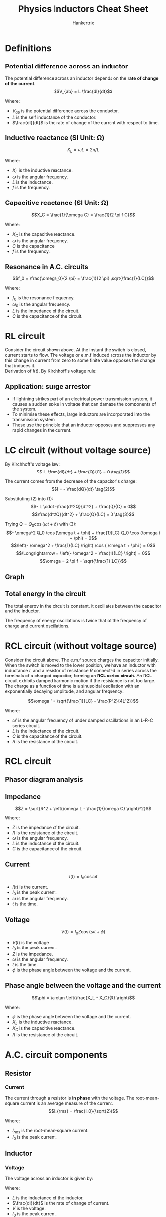 #+TITLE: Physics Inductors Cheat Sheet
#+AUTHOR: Hankertrix
#+STARTUP: showeverything
#+OPTIONS: toc:2
#+LATEX_HEADER: \usepackage{siunitx}

* Definitions

** Potential difference across an inductor
The potential difference across an inductor depends on the *rate of change of the current*.
\[V_{ab} = L \frac{dI}{dt}\]

Where:
- \(V_{ab}\) is the potential difference across the conductor.
- \(L\) is the self inductance of the conductor.
- \(\frac{dI}{dt}\) is the rate of change of the current with respect to time.

** Inductive reactance (SI Unit: \(\unit{\ohm}\))
\[X_L = \omega L = 2 \pi f L\]

Where:
- \(X_L\) is the inductive reactance.
- \(\omega\) is the angular frequency.
- \(L\) is the inductance.
- \(f\) is the frequency.

** Capacitive reactance (SI Unit: \(\unit{\ohm}\))
\[X_C = \frac{1}{\omega C} = \frac{1}{2 \pi f C}\]

Where:
- \(X_C\) is the capacitive reactance.
- \(\omega\) is the angular frequency.
- \(C\) is the capacitance.
- \(f\) is the frequency.

** Resonance in A.C. circuits
\[f_0 = \frac{\omega_0}{2 \pi} = \frac{1}{2 \pi} \sqrt{\frac{1}{LC}}\]

Where:
- $f_0$ is the resonance frequency.
- $\omega_0$ is the angular frequency.
- $L$ is the impedance of the circuit.
- $C$ is the capacitance of the circuit.


* RL circuit
[[./images/rl-circuit.png]]

Consider the circuit shown above. At the instant the switch is closed, current starts to flow. The voltage or e.m.f induced across the inductor by this change in current from zero to some finite value opposes the change that induces it.
\\

Derivation of $I(t)$. By Kirchhoff's voltage rule:
\begin{align*}
V_0 - IR - L \frac{dI}{dt} = 0 \\
L \frac{dI}{dt} &= V_0 - IR \\
\int_0^I \frac{dI}{V_0 - IR} &= \int_0^t \frac{dt}{L} \\
-\frac{1}{R} \left[\ln |V_0 - IR| \right]_0^I &= \frac{1}{L}[t]_0^t \\
-\frac{1}{R} \left(\ln |V_0 - IR| - \ln |V_0| \right) &= \frac{t}{L} \\
\ln |V_0 - IR| - \ln |V_0| &= -\frac{Rt}{L} \\
\ln \left| \frac{V_0 - IR}{V_0} \right| &= -\frac{Rt}{L} \\
\frac{V_0 - IR}{V_0} &= e^{-\frac{Rt}{L}} \\
V_0 - IR &= V_0 e^{-\frac{Rt}{L}} \\
IR &= V_0 - V_0 e^{- \frac{Rt}{L}} \\
I(t) &= \frac{V_0}{R} \left(1 - e^{- \frac{Rt}{L}} \right)
\end{align*}

** Application: surge arrestor
- If lightning strikes part of an electrical power transmission system, it causes a sudden spike in voltage that can damage the components of the system.
- To minimise these effects, large inductors are incorporated into the transmission system.
- These use the principle that an inductor opposes and suppresses any rapid changes in the current.


* LC circuit (without voltage source)

#+ATTR_LATEX: :scale 0.8
[[./images/lc-circuit.png]]

By Kirchhoff's voltage law:
\[-L \frac{dI}{dt} + \frac{Q}{C} = 0 \tag{1}\]

The current comes from the decrease of the capacitor's charge:
\[I = - \frac{dQ}{dt} \tag{2}\]

Substituting $(2)$ into \((1)\):
\[- L \cdot -\frac{d^2Q}{dt^2} + \frac{Q}{C} = 0\]
\[\frac{d^2Q}{dt^2} + \frac{Q}{LC} = 0 \tag{3}\]

Trying \(Q = Q_0 \cos (\omega t + \phi)\) with \((3)\):
\[- \omega^2 Q_0 \cos (\omega t + \phi) + \frac{1}{LC} Q_0 \cos (\omega t + \phi) = 0\]
\[\left(- \omega^2 + \frac{1}{LC} \right) \cos ( \omega t + \phi ) = 0\]
\[\Longrightarrow = \left(- \omega^2 + \frac{1}{LC} \right) = 0\]
\[\omega = 2 \pi f = \sqrt{\frac{1}{LC}}\]

** Graph

#+ATTR_LATEX: :scale 0.8
[[./images/lc-circuit-graph.png]]

** Total energy in the circuit
The total energy in the circuit is constant, it oscillates between the capacitor and the inductor.

\begin{align*}
U &= U_E + U_B \\
&= \frac{1}{2} \frac{Q^2}{C} + \frac{1}{2} LI^2 \\
&= \frac{Q_0}{2C} \left[\cos^2 (\omega t + \phi) + \sin^2 (\omega t + \phi) \right] \\
&= \frac{Q_0^2}{2C}
\end{align*}

The frequency of energy oscillations is twice that of the frequency of charge and current oscillations.

#+ATTR_LATEX: :scale 0.6
[[./images/lc-circuit-energy.png]]


* RCL circuit (without voltage source)

#+ATTR_LATEX: :scale 0.52
[[./images/rcl-circuit.png]]

Consider the circuit above. The e.m.f source charges the capacitor initially. When the switch is moved to the lower position, we have an inductor with inductance $L$ and a resistor of resistance $R$ connected in series across the terminals of a charged capacitor, forming an *RCL series circuit*. An RCL circuit exhibits damped harmonic motion if the resistance is not too large.
\\

The charge as a function of time is a sinusoidal oscillation with an exponentially decaying amplitude, and angular frequency:

\[\omega ' = \sqrt{\frac{1}{LC} - \frac{R^2}{4L^2}}\]

Where:
- \(\omega '\) is the angular frequency of under damped oscillations in an L-R-C series circuit.
- \(L\) is the inductance of the circuit.
- \(C\) is the capacitance of the circuit.
- $R$ is the resistance of the circuit.


* RCL circuit
[[./images/rcl-circuit-with-source.png]]

** Phasor diagram analysis
[[./images/rcl-circuit-phasor-diagram.png]]

** Impedance
\[Z = \sqrt{R^2 + \left(\omega L - \frac{1}{\omega C} \right)^2}\]

Where:
- \(Z\) is the impedance of the circuit.
- \(R\) is the resistance of the circuit.
- \(\omega\) is the angular frequency.
- \(L\) is the inductance of the circuit.
- \(C\) is the capacitance of the circuit.

** Current
\[I(t) = I_0 \cos \omega t\]

- \(I(t)\) is the current.
- \(I_0\) is the peak current.
- \(\omega\) is the angular frequency.
- \(t\) is the time.

** Voltage
\[V(t) = I_0 Z \cos (\omega t + \phi)\]

- \(V(t)\) is the voltage
- \(I_0\) is the peak current.
- \(Z\) is the impedance.
- \(\omega\) is the angular frequency.
- \(t\) is the time.
- \(\phi\) is the phase angle between the voltage and the current.

\newpage

** Phase angle between the voltage and the current
[[./images/rcl-circuit-phasor-diagram-phase-angle.png]]

\[\phi = \arctan \left(\frac{X_L - X_C}{R} \right)\]

Where:
- \(\phi\) is the phase angle between the voltage and the current.
- \(X_L\) is the inductive reactance.
- \(X_C\) is the capacitive reactance.
- \(R\) is the resistance of the circuit.



* A.C. circuit components

** Resistor

*** Current
The current through a resistor is *in phase* with the voltage. The root-mean-square current is an average measure of the current.
\[I_{rms} = \frac{I_0}{\sqrt{2}}\]

Where:
- \(I_{rms}\) is the root-mean-square current.
- \(I_0\) is the peak current.

** Inductor

*** Voltage
The voltage across an inductor is given by:
\begin{align*}
V &= L\frac{dI}{dt} \\
&= - \omega L I_0 \sin \omega t \\
&= \omega L I_0 \cos \left(\omega t + \frac{\pi}{2} \right) \\
&= V_0 \cos \left(\omega t + \frac{\pi}{2} \right)
\end{align*}

Where:
- \(L\) is the inductance of the inductor.
- \(\frac{dI}{dt}\) is the rate of change of current.
- \(V\) is the voltage.
- \(I_0\) is the peak current.
- \(\omega\) is the angular frequency.
- \(t\) is the time.
- \(V_0\) is the peak voltage.

*** Current
The current through an inductor *lags* the voltage by \(90^{\circ}\).
\[I_0 = \frac{V_0}{\omega L}\]

Where:
- \(I_0\) is the peak current.
- \(V_0\) is the peak voltage.
- \(\omega\) is the angular frequency.
- \(L\) is the inductance of the inductor.

** Capacitor

*** Voltage
The voltage across a capacitor is given by:
\begin{align*}
V &= \frac{Q}{C} \\
&= \frac{1}{C} \int I_0 \cos \omega t \, dt \\
&= \frac{I_0}{\omega C} \sin \omega t \\
&= \frac{I_0}{\omega C} \cos \left(\omega t - \frac{\pi}{2} \right) \\
&= V_0 \cos \left( \omega t - \frac{\pi}{2} \right)
\end{align*}

Where:
- \(V\) is the voltage.
- \(Q\) is the charge held in the capacitor.
- \(C\) is the capacitance of the capacitor.
- \(I_0\) is the peak current.
- \(\omega\) is the angular frequency.
- \(t\) is the time.
- \(V_0\) is the peak voltage.

*** Current
The current through a capacitor *leads* the voltage by \(90^{\circ}\).
\[I_0 = V_0 \omega C\]

Where:
- \(I_0\) is the peak current.
- \(V_0\) is the peak voltage.
- \(\omega\) is the angular frequency.
- \(C\) is the capacitance of the capacitor.


** High pass filter
A high pass filter is a filter that filters out low frequencies. Think of the name as high frequencies passing through the filter unhindered.

#+ATTR_LATEX: :scale 0.69
[[./images/high-pass-filter.png]]

** Low pass filter
A low pass filter is a filter that filters out high frequencies. Think of the name as low frequencies passing through the filter unhindered.

[[./images/low-pass-filter.png]]
